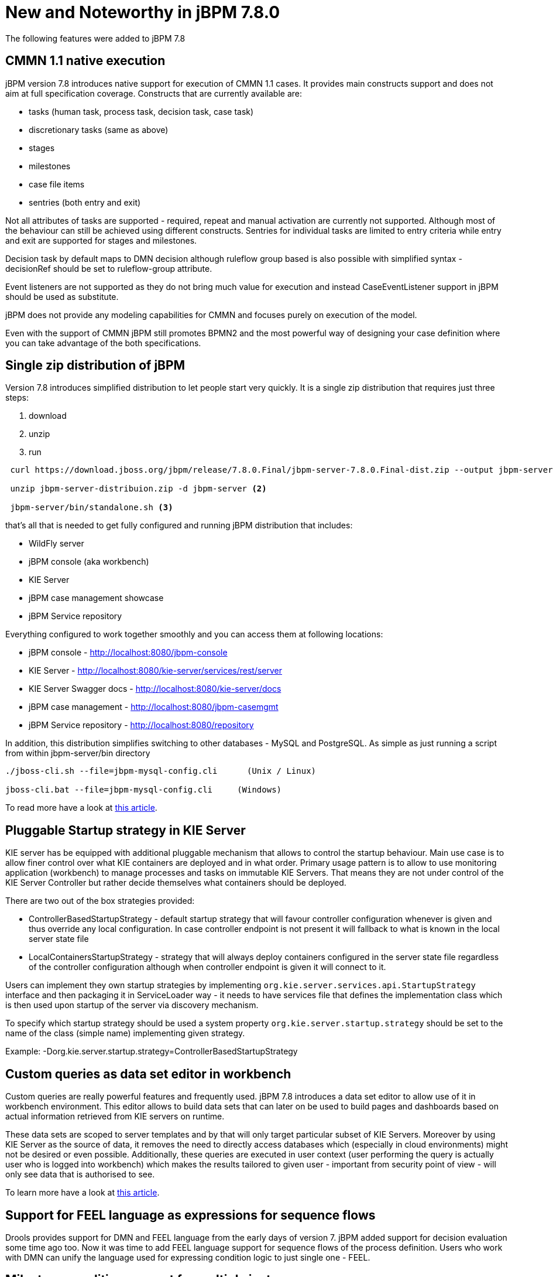 [[_jbpmreleasenotes780]]

= New and Noteworthy in jBPM 7.8.0

The following features were added to jBPM 7.8

== CMMN 1.1 native execution

jBPM version 7.8 introduces native support for execution of CMMN 1.1 cases. It provides main constructs support and does not aim
at full specification coverage. Constructs that are currently available are:

- tasks (human task, process task, decision task, case task)
- discretionary tasks (same as above)
- stages
- milestones
- case file items
- sentries (both entry and exit)

Not all attributes of tasks are supported - required, repeat and manual activation are currently not supported. Although most of the
behaviour can still be achieved using different constructs.
Sentries for individual tasks are limited to entry criteria while entry and exit are supported for stages and milestones.

Decision task by default maps to DMN decision although ruleflow group based is also possible with simplified syntax -
decisionRef should be set to ruleflow-group attribute.

Event listeners are not supported as they do not bring much value for execution and instead CaseEventListener support in jBPM should
be used as substitute.

jBPM does not provide any modeling capabilities for CMMN and focuses purely on execution of the model.

Even with the support of CMMN jBPM still promotes BPMN2 and the most powerful way of
designing your case definition where you can take advantage of the both specifications.

== Single zip distribution of jBPM

Version 7.8 introduces simplified distribution to let people start very quickly. It is a single zip distribution that requires
just three steps:

<1> download
<2> unzip
<3> run

[source]
----

 curl https://download.jboss.org/jbpm/release/7.8.0.Final/jbpm-server-7.8.0.Final-dist.zip --output jbpm-server-distribuion.zip  <1>

 unzip jbpm-server-distribuion.zip -d jbpm-server <2>

 jbpm-server/bin/standalone.sh <3>
----


that's all that is needed to get fully configured and running jBPM distribution that includes:

- WildFly server
- jBPM console (aka workbench)
- KIE Server
- jBPM case management showcase
- jBPM Service repository

Everything configured to work together smoothly and you can access them at following locations:

- jBPM console - http://localhost:8080/jbpm-console
- KIE Server - http://localhost:8080/kie-server/services/rest/server
- KIE Server Swagger docs - http://localhost:8080/kie-server/docs
- jBPM case management - http://localhost:8080/jbpm-casemgmt
- jBPM Service repository - http://localhost:8080/repository

In addition, this distribution simplifies switching to other databases - MySQL and PostgreSQL. As simple as just running a script
from within jbpm-server/bin directory

[source]
----
./jboss-cli.sh --file=jbpm-mysql-config.cli      (Unix / Linux)

jboss-cli.bat --file=jbpm-mysql-config.cli     (Windows)
----

To read more have a look at http://mswiderski.blogspot.com/2018/06/single-zip-distribution-for-jbpm.html[this article].

== Pluggable Startup strategy in KIE Server

KIE server has be equipped with additional pluggable mechanism that allows to control the startup behaviour. Main use case is to allow
finer control over what KIE containers are deployed and in what order. Primary usage pattern is to allow to use monitoring application
(workbench) to manage processes and tasks on immutable KIE Servers. That means they are not under control of the KIE Server Controller
but rather decide themselves what containers should be deployed.

There are two out of the box strategies provided:

- ControllerBasedStartupStrategy - default startup strategy that will favour controller configuration whenever is given and thus override
any local configuration. In case controller endpoint is not present it will fallback to what is known in the local server state file
- LocalContainersStartupStrategy - strategy that will always deploy containers configured in the server state file regardless of
the controller configuration although when controller endpoint is given it will connect to it.

Users can implement they own startup strategies by implementing `org.kie.server.services.api.StartupStrategy` interface and then packaging
it in ServiceLoader way - it needs to have services file that defines the implementation class which is then used upon startup of the
server via discovery mechanism.

To specify which startup strategy should be used a system property `org.kie.server.startup.strategy` should be set
to the name of the class (simple name) implementing given strategy.

Example:
-Dorg.kie.server.startup.strategy=ControllerBasedStartupStrategy

== Custom queries as data set editor in workbench

Custom queries are really powerful features and frequently used. jBPM 7.8 introduces a data set editor to allow use of it
in workbench environment. This editor allows to build data sets that can later on be used to build pages and dashboards based on
actual information retrieved from KIE servers on runtime.

These data sets are scoped to server templates and by that will only target particular subset of KIE Servers. Moreover by using KIE Server
as the source of data, it removes the need to directly access databases which (especially in cloud environments) might not be desired
or even possible. Additionally, these queries are executed in user context (user performing the query is actually user who is logged
into workbench) which makes the results tailored to given user - important from security point of view - will only see data that is
authorised to see.

To learn more have a look at http://mswiderski.blogspot.com/2018/04/data-set-editor-for-kie-server-custom.html[this article].

== Support for FEEL language as expressions for sequence flows

Drools provides support for DMN and FEEL language from the early days of version 7. jBPM added support for decision evaluation
some time ago too. Now it was time to add FEEL language support for sequence flows of the process definition.
Users who work with DMN can unify the language used for expressing condition logic to just single one - FEEL.

== Milestone condition support for multiple instances

Milestone used in specific situation where there are multiple instances of the same milestone node active at the same time
requires additional check upon match. This is to allow extra filtering of matches to find the right instance to be completed.

This advanced use case manifests itself when users model logic for multi instance activation where just simple rule is not enough.
An example of it is to have a stage that includes milestone and each of the stage deals with other types of document to be processed.
Milestone in that stage tracks progress of the document, although it should track individual documents of each stage. So an extra validation
on the milestone is required.
And for that exact scenario a `MatchVariable` was introduced. This is an extra parameter on milestone itself (next to condition) that specifies
name of the variable it should compare with matched items. So if the stage has a variable documentType and then the rule in milestone is as follows:

[source, text]
----
$caseData : CaseData()
$documentType : DocumentType(uploaded == true) from $caseData.getData(docName)
----

user can set `MatchVariable` parameter to `documentType` to compare the activation item (`$documentType`) with `documentType`
variable taken from stage instance and only if this match that milestone instance will be completed.


== Case instance migration

Similar as there is support for process instance migration, version 7.8 introduces case instance migration. This essentially
allows to move given case instance from one definition to another - in other words migrate to another case project version.
This instance migration ensures that all active process instances for given case instance are migrated at the same time, thus
it's required to provide mapping of case definition and process definitions at the time when doing migration.

Same as for process instance migration, there is optional parameter for mapping nodes from old to new version of case or process
definition.

== Even more improvements around service repository and work items

jBPM 7.8 continues with improvements for service repository and work items to make them as simple as possible to be build and used.
It's very powerful feature that is underused usually due to the difficult entry level... but that is now the past. The future looks much
brighter than ever. Have a look at http://mswiderski.blogspot.com/2018/04/jbpm-work-items-are-really-simple.html[this article] to
see how easy it is to build your own service tasks and make use of them in your processes.

After that, read up http://mswiderski.blogspot.com/2018/04/jbpm-work-items-repository-tips-tricks.html[these tips and tricks]
 how to get even more from it.

== Process Designer

One of the most important updates is that *_Stunner_ becomes the default process editor*. As it's still not fully feature complete, this new release also includes support for the _jBPM process designer_ editor. This way there exists two editors for business processes, the _Business Process_, which relies on _Stunner_, and the _Business Process (legacy)_ one, which relies on the legacy process editor.

It also includes new features, improvements and some bug fixings.

*Features and improvements*

* Stunner becomes the default process editor (also for processes from the built-in examples)
* Improved the overall performance, response and computation times spent by the editor's engine
* Fixed support for Internet Explorer 11
* Platform integrations
+
** Backend generation for the process' SVG image
** Process SVG integration into the workbench (console)
** Integration with the jBPM validation engine
** Support for the _Overview_ panel
** Open a XML Editor in case it is not possible to open a process file in the graphical editor. This allows manual fixing of the issue in the process file.
** Automatic deployment for service tasks (from both the default and from external repositories)
* New preferences
+
** Default canvas size
** Palette close behavior
* Properties panel
+
** Automatic grouping for fields
** Brand new _actors_ field editor for _User Task_ - it supports filtering and inline creation of new items

*Bug fixings* - most relevant

* Fixed memory leaks after opening several processes
* Fixed intermediate event connection cardinality rules
* Fixed issues with control points inside containers
* Fixed the inline editor for the element's name
* Make notifications more user friendly
* Editor for tasks' _data assignments_ is now filtering by the current project
* Allow to see old process versions
* Do not allow updates on view mode (old process versions)
* Fixed issues about wrong shape locations after applying zoom
* Fixed issues during process import that were making the editor show an error and so not be usable
* Fixed issues when nesting containers
* Fixed the limited command registry, that was causing the editor stop working after long time
* Fixed issues about docking (boundary events)

